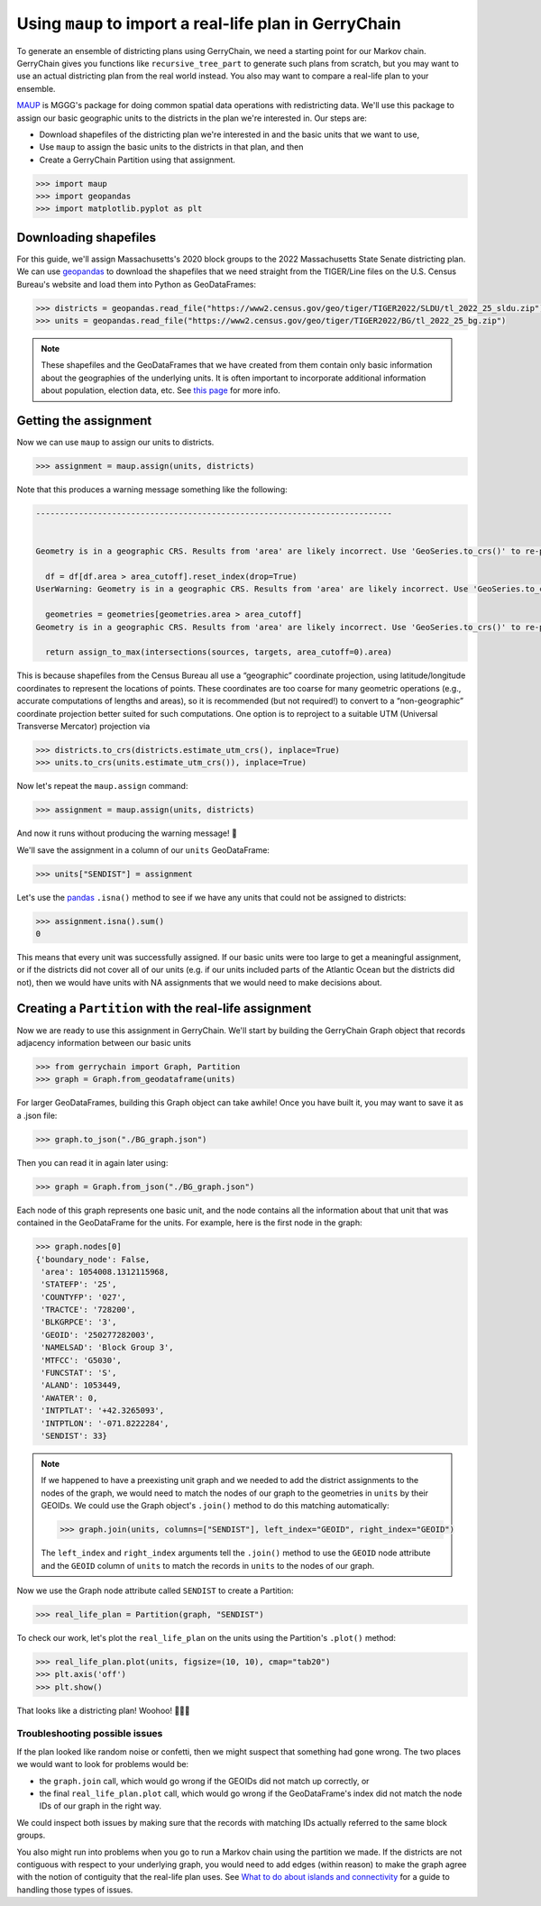 Using ``maup`` to import a real-life plan in GerryChain
=======================================================

To generate an ensemble of districting plans using GerryChain, we need a
starting point for our Markov chain. GerryChain gives you functions like
``recursive_tree_part`` to generate such plans from scratch, but you may
want to use an actual districting plan from the real world instead. You
also may want to compare a real-life plan to your ensemble.

`MAUP <https://github.com/mggg/maup>`_ is MGGG's package for doing
common spatial data operations with redistricting data. We'll use this
package to assign our basic geographic units to the districts in the
plan we're interested in. Our steps are:

-  Download shapefiles of the districting plan we're interested in and
   the basic units that we want to use,
-  Use ``maup`` to assign the basic units to the districts in that plan,
   and then
-  Create a GerryChain Partition using that assignment.

.. code:: python

   >>> import maup
   >>> import geopandas
   >>> import matplotlib.pyplot as plt

Downloading shapefiles
----------------------

For this guide, we'll assign Massachusetts's 2020 block groups to the
2022 Massachusetts State Senate districting plan. We can use
`geopandas <https://geopandas.org>`__ to download the shapefiles that we
need straight from the TIGER/Line files on the U.S. Census Bureau's
website and load them into Python as GeoDataFrames:

.. code:: python

   >>> districts = geopandas.read_file("https://www2.census.gov/geo/tiger/TIGER2022/SLDU/tl_2022_25_sldu.zip")
   >>> units = geopandas.read_file("https://www2.census.gov/geo/tiger/TIGER2022/BG/tl_2022_25_bg.zip")

.. note::
   
   These shapefiles and the GeoDataFrames that we have
   created from them contain only basic information about the geographies
   of the underlying units. It is often important to incorporate additional
   information about population, election data, etc. See 
   `this page <../user/getting_started.html>`_ for more info.

Getting the assignment
----------------------

Now we can use ``maup`` to assign our units to districts.

.. code:: python

   >>> assignment = maup.assign(units, districts)

Note that this produces a warning message something like the following:

.. code:: python

   ---------------------------------------------------------------------------


   Geometry is in a geographic CRS. Results from 'area' are likely incorrect. Use 'GeoSeries.to_crs()' to re-project geometries to a projected CRS before this operation.

     df = df[df.area > area_cutoff].reset_index(drop=True)
   UserWarning: Geometry is in a geographic CRS. Results from 'area' are likely incorrect. Use 'GeoSeries.to_crs()' to re-project geometries to a projected CRS before this operation.

     geometries = geometries[geometries.area > area_cutoff]
   Geometry is in a geographic CRS. Results from 'area' are likely incorrect. Use 'GeoSeries.to_crs()' to re-project geometries to a projected CRS before this operation.

     return assign_to_max(intersections(sources, targets, area_cutoff=0).area)

This is because shapefiles from the Census Bureau all use a “geographic”
coordinate projection, using latitude/longitude coordinates to represent
the locations of points. These coordinates are too coarse for many
geometric operations (e.g., accurate computations of lengths and areas),
so it is recommended (but not required!) to convert to a
“non-geographic” coordinate projection better suited for such
computations. One option is to reproject to a suitable UTM (Universal
Transverse Mercator) projection via

.. code:: python

   >>> districts.to_crs(districts.estimate_utm_crs(), inplace=True)
   >>> units.to_crs(units.estimate_utm_crs()), inplace=True)

Now let's repeat the ``maup.assign`` command:

.. code:: python

   >>> assignment = maup.assign(units, districts)

And now it runs without producing the warning message! 🎉

We'll save the assignment in a column of our ``units`` GeoDataFrame:

.. code:: python

   >>> units["SENDIST"] = assignment

Let's use the `pandas <http://pandas.pydata.org/>`__ ``.isna()`` method
to see if we have any units that could not be assigned to districts:

.. code:: python

   >>> assignment.isna().sum()
   0

This means that every unit was successfully assigned. If our basic units
were too large to get a meaningful assignment, or if the districts did
not cover all of our units (e.g. if our units included parts of the
Atlantic Ocean but the districts did not), then we would have units with
NA assignments that we would need to make decisions about.


Creating a ``Partition`` with the real-life assignment
------------------------------------------------------

Now we are ready to use this assignment in GerryChain. We'll start by
building the GerryChain Graph object that records adjacency information
between our basic units

.. code:: python

   >>> from gerrychain import Graph, Partition
   >>> graph = Graph.from_geodataframe(units)

For larger GeoDataFrames, building this Graph object can take awhile!
Once you have built it, you may want to save it as a .json file:

.. code:: python

   >>> graph.to_json("./BG_graph.json")

Then you can read it in again later using:

.. code:: python

   >>> graph = Graph.from_json("./BG_graph.json")

Each node of this graph represents one basic unit, and the node contains
all the information about that unit that was contained in the
GeoDataFrame for the units. For example, here is the first node in the
graph:

.. code:: python

   >>> graph.nodes[0]
   {'boundary_node': False,
    'area': 1054008.1312115968,
    'STATEFP': '25',
    'COUNTYFP': '027',
    'TRACTCE': '728200',
    'BLKGRPCE': '3',
    'GEOID': '250277282003',
    'NAMELSAD': 'Block Group 3',
    'MTFCC': 'G5030',
    'FUNCSTAT': 'S',
    'ALAND': 1053449,
    'AWATER': 0,
    'INTPTLAT': '+42.3265093',
    'INTPTLON': '-071.8222284',
    'SENDIST': 33}

.. note:: 
   If we happened to have a preexisting unit graph and we
   needed to add the district assignments to the nodes of the graph, we
   would need to match the nodes of our graph to the geometries in
   ``units`` by their GEOIDs. We could use the Graph object's ``.join()``
   method to do this matching automatically:

   .. code:: python

      >>> graph.join(units, columns=["SENDIST"], left_index="GEOID", right_index="GEOID")

   The ``left_index`` and ``right_index`` arguments tell the ``.join()``
   method to use the ``GEOID`` node attribute and the ``GEOID`` column of
   ``units`` to match the records in ``units`` to the nodes of our
   graph.

Now we use the Graph node attribute called ``SENDIST`` to create a
Partition:

.. code:: python

   >>> real_life_plan = Partition(graph, "SENDIST")

To check our work, let's plot the ``real_life_plan`` on the units using
the Partition's ``.plot()`` method:

.. code:: python

   >>> real_life_plan.plot(units, figsize=(10, 10), cmap="tab20")
   >>> plt.axis('off')
   >>> plt.show()

.. figure::
   ../_static/images/output_23_0.png
   :alt: MA real-life plan


That looks like a districting plan! Woohoo! 🎉🎉🎉

Troubleshooting possible issues
~~~~~~~~~~~~~~~~~~~~~~~~~~~~~~~

If the plan looked like random noise or confetti, then we might suspect
that something had gone wrong. The two places we would want to look for
problems would be:

-  the ``graph.join`` call, which would go wrong if the GEOIDs did not
   match up correctly, or
-  the final ``real_life_plan.plot`` call, which would go wrong if the
   GeoDataFrame's index did not match the node IDs of our graph in the
   right way.

We could inspect both issues by making sure that the records with
matching IDs actually referred to the same block groups.

You also might run into problems when you go to run a Markov chain using
the partition we made. If the districts are not contiguous with respect
to your underlying graph, you would need to add edges (within reason) to
make the graph agree with the notion of contiguity that the real-life
plan uses. See `What to do about islands and
connectivity <https://github.com/mggg/maup/wiki/What-to-do-about-islands-and-connectivity>`__
for a guide to handling those types of issues.
